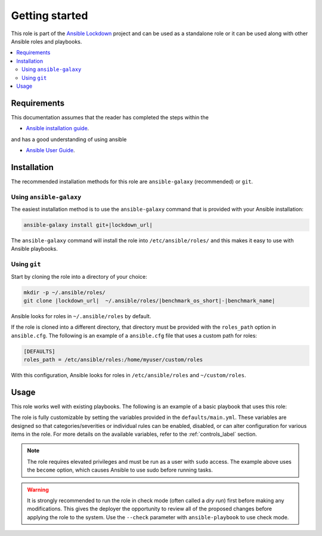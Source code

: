 Getting started
==============================

This role is part of the `Ansible Lockdown`_ project and can be used as a 
standalone role or it can be used along with other Ansible roles and playbooks.

.. _Ansible Lockdown: https://github.com/ansible-lockdown

.. contents::
   :local:
   :backlinks: none

Requirements
------------
This documentation assumes that the reader has completed the steps within the

* `Ansible installation guide <https://docs.ansible.com/ansible/latest/installation_guide/index.html>`_.

and has a good understanding of using ansible

* `Ansible User Guide <https://docs.ansible.com/ansible/latest/user_guide/index.html>`_.


Installation
------------

The recommended installation methods for this role are
``ansible-galaxy`` (recommended) or ``git``.

Using ``ansible-galaxy``
~~~~~~~~~~~~~~~~~~~~~~~~

The easiest installation method is to use the ``ansible-galaxy`` command that
is provided with your Ansible installation:

.. code-block:: console
   

   ansible-galaxy install git+|lockdown_url|

The ``ansible-galaxy`` command will install the role into
``/etc/ansible/roles/`` and this makes it easy to use with
Ansible playbooks.

Using ``git``
~~~~~~~~~~~~~

Start by cloning the role into a directory of your choice:

.. code-block:: console

   mkdir -p ~/.ansible/roles/
   git clone |lockdown_url|  ~/.ansible/roles/|benchmark_os_short|-|benchmark_name|


Ansible looks for roles in ``~/.ansible/roles`` by default.

If the role is cloned into a different directory, that directory must be
provided with the ``roles_path`` option in ``ansible.cfg``. The following is
an example of a ``ansible.cfg`` file that uses a custom path for roles:

.. code-block:: ini

   [DEFAULTS]
   roles_path = /etc/ansible/roles:/home/myuser/custom/roles

With this configuration, Ansible looks for roles in ``/etc/ansible/roles`` and
``~/custom/roles``.

Usage
-----

This role works well with existing playbooks. The following is an
example of a basic playbook that uses this role:

.. ansible-playbook::

    ---

    - hosts: servers
      become: yes
      roles:
        - role: |benchmark_os_short|-|benchmark_name|
          when:
            - ansible_os_family == 'RedHat'
            - ansible_distribution_major_version | version_compare('7', '=')

The role is fully customizable by setting the variables provided in the ``defaults/main.yml``.
These variables are designed so that categories/severities or individual rules can be enabled,
disabled, or can alter configuration for various items in the role. For more details
on the available variables, refer to the :ref:`controls_label`
section.

.. note::

    The role requires elevated privileges and must be run as a user with ``sudo``
    access. The example above uses the ``become`` option, which causes Ansible to use
    sudo before running tasks.

.. warning::

    It is strongly recommended to run the role in check mode (often called a
    `dry run`) first before making any modifications. This gives the deployer
    the opportunity to review all of the proposed changes before applying the
    role to the system. Use the ``--check`` parameter with ``ansible-playbook``
    to use check mode.
